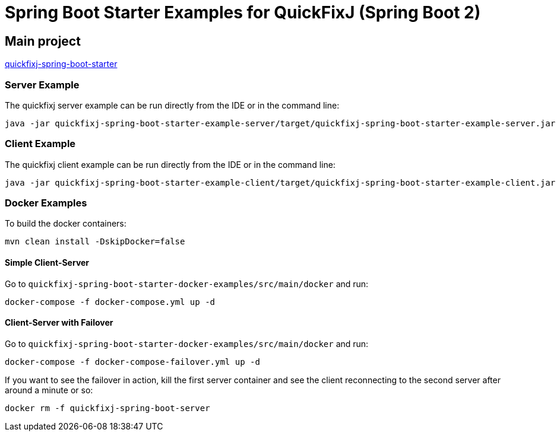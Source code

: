 = Spring Boot Starter Examples for QuickFixJ (Spring Boot 2)

== Main project

https://github.com/esanchezros/quickfixj-spring-boot-starter[quickfixj-spring-boot-starter]

=== Server Example

The quickfixj server example can be run directly from the IDE or in the command line:

    java -jar quickfixj-spring-boot-starter-example-server/target/quickfixj-spring-boot-starter-example-server.jar

=== Client Example

The quickfixj client example can be run directly from the IDE or in the command line:

    java -jar quickfixj-spring-boot-starter-example-client/target/quickfixj-spring-boot-starter-example-client.jar

=== Docker Examples

To build the docker containers:

    mvn clean install -DskipDocker=false

==== Simple Client-Server

Go to `quickfixj-spring-boot-starter-docker-examples/src/main/docker` and run:

    docker-compose -f docker-compose.yml up -d

==== Client-Server with Failover

Go to `quickfixj-spring-boot-starter-docker-examples/src/main/docker` and run:

    docker-compose -f docker-compose-failover.yml up -d

If you want to see the failover in action, kill the first server container and see the client reconnecting to the second
server after around a minute or so:

    docker rm -f quickfixj-spring-boot-server
